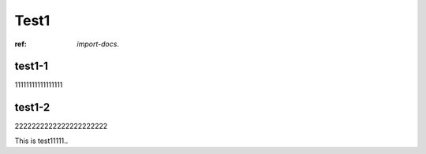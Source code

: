 Test1
===========

:ref: `import-docs`.

test1-1
-------
11111111111111111

.. _import-docs:

test1-2
-------
2222222222222222222222


This is test11111..